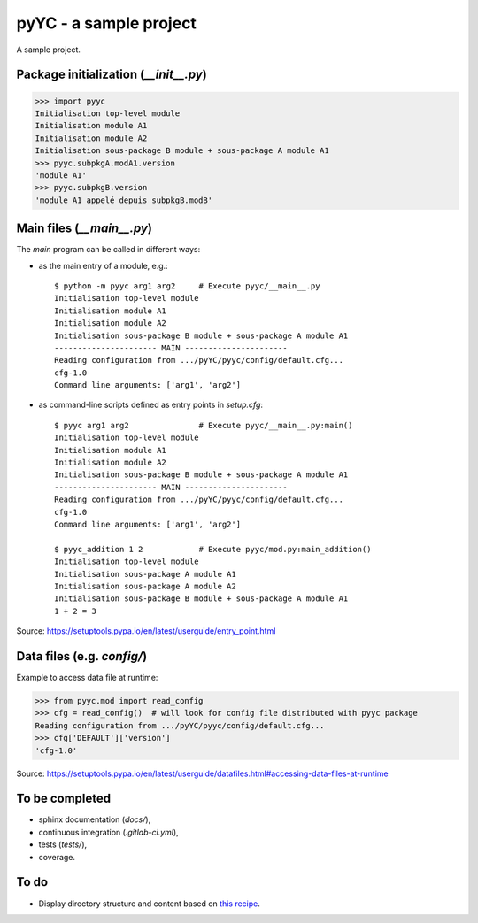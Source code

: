pyYC - a sample project
=======================

A sample project.

Package initialization (`__init__.py`)
--------------------------------------

>>> import pyyc
Initialisation top-level module
Initialisation module A1
Initialisation module A2
Initialisation sous-package B module + sous-package A module A1
>>> pyyc.subpkgA.modA1.version
'module A1'
>>> pyyc.subpkgB.version
'module A1 appelé depuis subpkgB.modB'

Main files (`__main__.py`)
--------------------------

The *main* program can be called in different ways:

* as the main entry of a module, e.g.::

    $ python -m pyyc arg1 arg2     # Execute pyyc/__main__.py
    Initialisation top-level module
    Initialisation module A1
    Initialisation module A2
    Initialisation sous-package B module + sous-package A module A1
    ---------------------- MAIN ----------------------
    Reading configuration from .../pyYC/pyyc/config/default.cfg...
    cfg-1.0
    Command line arguments: ['arg1', 'arg2']

* as command-line scripts defined as entry points in `setup.cfg`::

    $ pyyc arg1 arg2               # Execute pyyc/__main__.py:main()
    Initialisation top-level module
    Initialisation module A1
    Initialisation module A2
    Initialisation sous-package B module + sous-package A module A1
    ---------------------- MAIN ----------------------
    Reading configuration from .../pyYC/pyyc/config/default.cfg...
    cfg-1.0
    Command line arguments: ['arg1', 'arg2']    

    $ pyyc_addition 1 2            # Execute pyyc/mod.py:main_addition()
    Initialisation top-level module
    Initialisation sous-package A module A1
    Initialisation sous-package A module A2
    Initialisation sous-package B module + sous-package A module A1
    1 + 2 = 3
    
Source: https://setuptools.pypa.io/en/latest/userguide/entry_point.html
    
Data files (e.g. `config/`)
---------------------------

Example to access data file at runtime:

>>> from pyyc.mod import read_config
>>> cfg = read_config()  # will look for config file distributed with pyyc package
Reading configuration from .../pyYC/pyyc/config/default.cfg...
>>> cfg['DEFAULT']['version']
'cfg-1.0'

Source: https://setuptools.pypa.io/en/latest/userguide/datafiles.html#accessing-data-files-at-runtime

To be completed
---------------

* sphinx documentation (`docs/`),
* continuous integration (`.gitlab-ci.yml`),
* tests (`tests/`),
* coverage.

To do
-----

* Display directory structure and content based on `this recipe
  <https://stackoverflow.com/questions/9727673/list-directory-tree-structure-in-python>`_.
